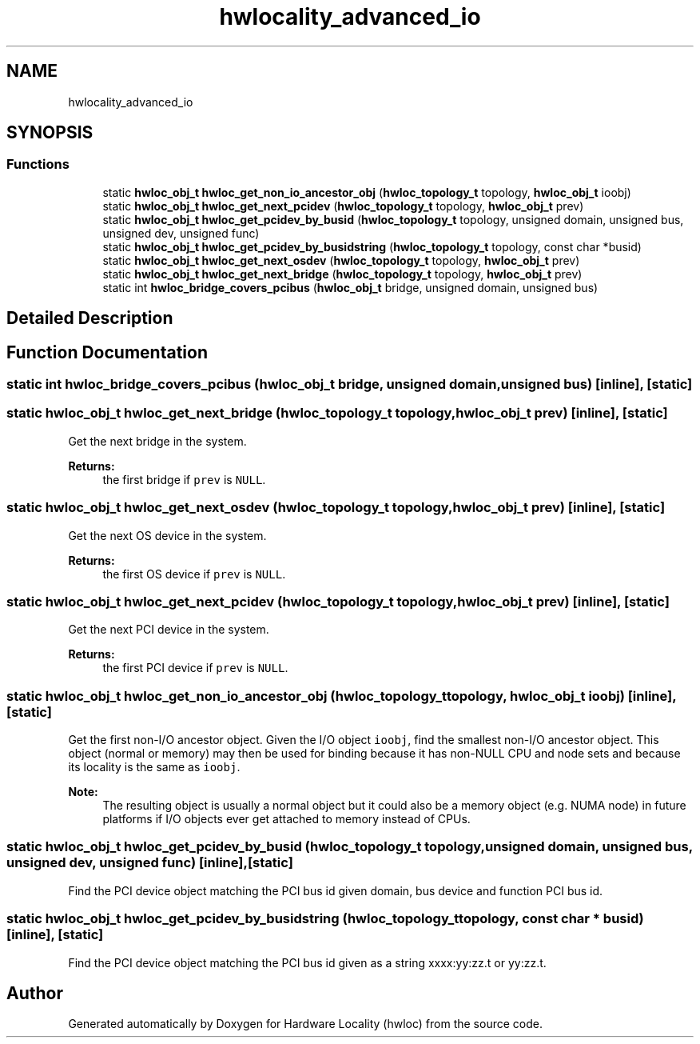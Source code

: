 .TH "hwlocality_advanced_io" 3 "Mon Sep 30 2019" "Version 2.1.0" "Hardware Locality (hwloc)" \" -*- nroff -*-
.ad l
.nh
.SH NAME
hwlocality_advanced_io
.SH SYNOPSIS
.br
.PP
.SS "Functions"

.in +1c
.ti -1c
.RI "static \fBhwloc_obj_t\fP \fBhwloc_get_non_io_ancestor_obj\fP (\fBhwloc_topology_t\fP topology, \fBhwloc_obj_t\fP ioobj)"
.br
.ti -1c
.RI "static \fBhwloc_obj_t\fP \fBhwloc_get_next_pcidev\fP (\fBhwloc_topology_t\fP topology, \fBhwloc_obj_t\fP prev)"
.br
.ti -1c
.RI "static \fBhwloc_obj_t\fP \fBhwloc_get_pcidev_by_busid\fP (\fBhwloc_topology_t\fP topology, unsigned domain, unsigned bus, unsigned dev, unsigned func)"
.br
.ti -1c
.RI "static \fBhwloc_obj_t\fP \fBhwloc_get_pcidev_by_busidstring\fP (\fBhwloc_topology_t\fP topology, const char *busid)"
.br
.ti -1c
.RI "static \fBhwloc_obj_t\fP \fBhwloc_get_next_osdev\fP (\fBhwloc_topology_t\fP topology, \fBhwloc_obj_t\fP prev)"
.br
.ti -1c
.RI "static \fBhwloc_obj_t\fP \fBhwloc_get_next_bridge\fP (\fBhwloc_topology_t\fP topology, \fBhwloc_obj_t\fP prev)"
.br
.ti -1c
.RI "static int \fBhwloc_bridge_covers_pcibus\fP (\fBhwloc_obj_t\fP bridge, unsigned domain, unsigned bus)"
.br
.in -1c
.SH "Detailed Description"
.PP 

.SH "Function Documentation"
.PP 
.SS "static int hwloc_bridge_covers_pcibus (\fBhwloc_obj_t\fP bridge, unsigned domain, unsigned bus)\fC [inline]\fP, \fC [static]\fP"

.SS "static \fBhwloc_obj_t\fP hwloc_get_next_bridge (\fBhwloc_topology_t\fP topology, \fBhwloc_obj_t\fP prev)\fC [inline]\fP, \fC [static]\fP"

.PP
Get the next bridge in the system\&. 
.PP
\fBReturns:\fP
.RS 4
the first bridge if \fCprev\fP is \fCNULL\fP\&. 
.RE
.PP

.SS "static \fBhwloc_obj_t\fP hwloc_get_next_osdev (\fBhwloc_topology_t\fP topology, \fBhwloc_obj_t\fP prev)\fC [inline]\fP, \fC [static]\fP"

.PP
Get the next OS device in the system\&. 
.PP
\fBReturns:\fP
.RS 4
the first OS device if \fCprev\fP is \fCNULL\fP\&. 
.RE
.PP

.SS "static \fBhwloc_obj_t\fP hwloc_get_next_pcidev (\fBhwloc_topology_t\fP topology, \fBhwloc_obj_t\fP prev)\fC [inline]\fP, \fC [static]\fP"

.PP
Get the next PCI device in the system\&. 
.PP
\fBReturns:\fP
.RS 4
the first PCI device if \fCprev\fP is \fCNULL\fP\&. 
.RE
.PP

.SS "static \fBhwloc_obj_t\fP hwloc_get_non_io_ancestor_obj (\fBhwloc_topology_t\fP topology, \fBhwloc_obj_t\fP ioobj)\fC [inline]\fP, \fC [static]\fP"

.PP
Get the first non-I/O ancestor object\&. Given the I/O object \fCioobj\fP, find the smallest non-I/O ancestor object\&. This object (normal or memory) may then be used for binding because it has non-NULL CPU and node sets and because its locality is the same as \fCioobj\fP\&.
.PP
\fBNote:\fP
.RS 4
The resulting object is usually a normal object but it could also be a memory object (e\&.g\&. NUMA node) in future platforms if I/O objects ever get attached to memory instead of CPUs\&. 
.RE
.PP

.SS "static \fBhwloc_obj_t\fP hwloc_get_pcidev_by_busid (\fBhwloc_topology_t\fP topology, unsigned domain, unsigned bus, unsigned dev, unsigned func)\fC [inline]\fP, \fC [static]\fP"

.PP
Find the PCI device object matching the PCI bus id given domain, bus device and function PCI bus id\&. 
.SS "static \fBhwloc_obj_t\fP hwloc_get_pcidev_by_busidstring (\fBhwloc_topology_t\fP topology, const char * busid)\fC [inline]\fP, \fC [static]\fP"

.PP
Find the PCI device object matching the PCI bus id given as a string xxxx:yy:zz\&.t or yy:zz\&.t\&. 
.SH "Author"
.PP 
Generated automatically by Doxygen for Hardware Locality (hwloc) from the source code\&.
